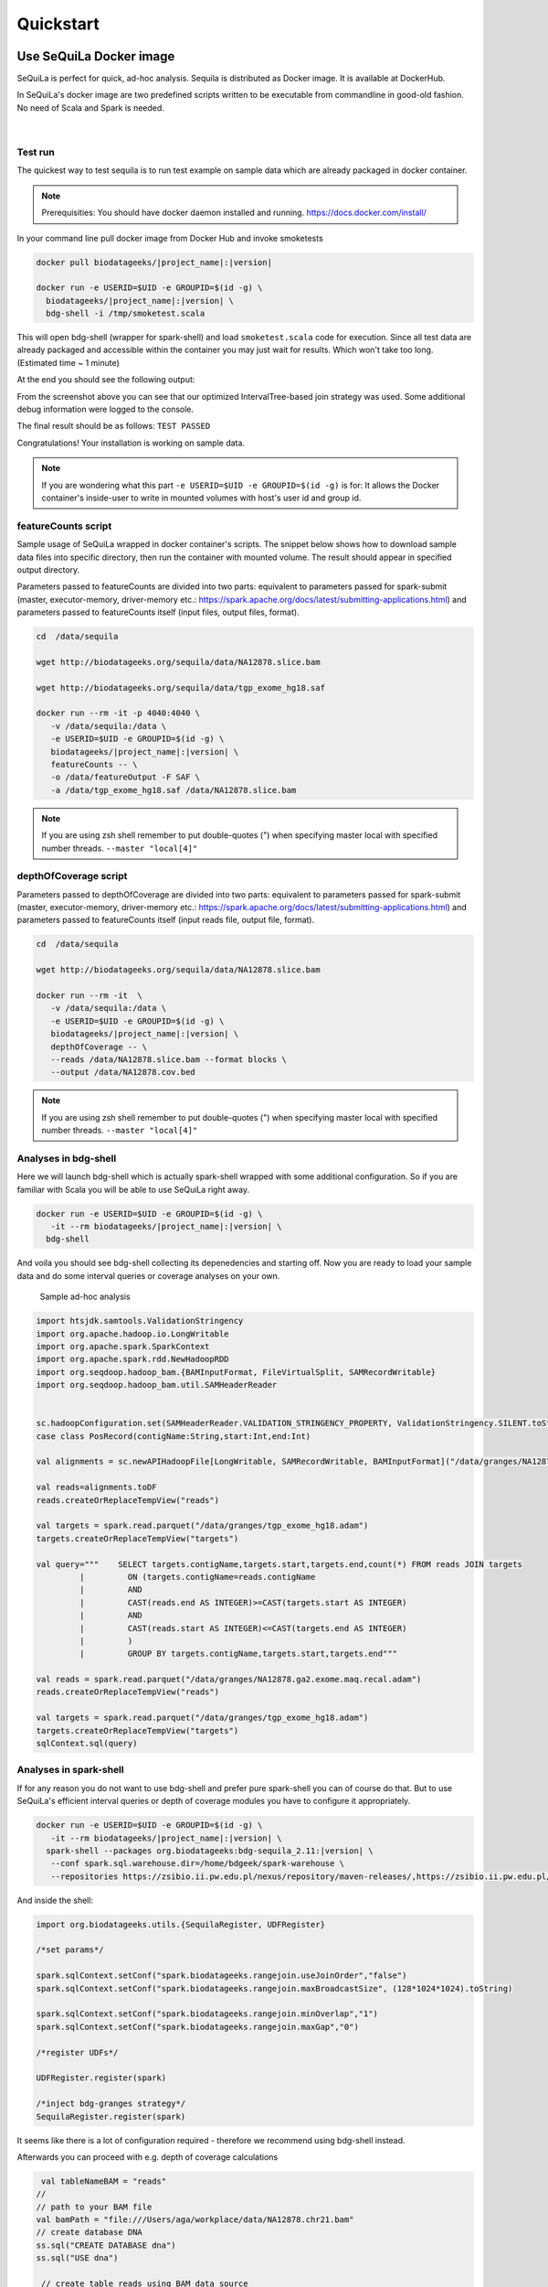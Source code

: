 

Quickstart 
===========


Use SeQuiLa Docker image
#########################

SeQuiLa is perfect for quick, ad-hoc analysis. Sequila is distributed as Docker image. It is available at DockerHub.

In SeQuiLa's docker image are two predefined scripts written to be executable from commandline in good-old fashion.  No need of Scala and Spark is needed.

   |

.. figure:: docker.*


Test run
**********


The quickest way to test sequila is to run test example on sample data which are already packaged in docker container.

.. note::

   Prerequisities: You should have docker daemon installed and running. `<https://docs.docker.com/install/>`_

In your command line pull docker image from Docker Hub and invoke smoketests

.. code-block:: bash

   docker pull biodatageeks/|project_name|:|version|

   docker run -e USERID=$UID -e GROUPID=$(id -g) \
     biodatageeks/|project_name|:|version| \
     bdg-shell -i /tmp/smoketest.scala



This will open bdg-shell (wrapper for spark-shell) and load ``smoketest.scala`` code for execution. Since all test data are already packaged and accessible within the container you may just wait for results. Which won't take too long. (Estimated time ~ 1 minute)

At the end you should see the following output:

.. image:: quick_start_check.*

From the screenshot above you can see that our optimized IntervalTree-based join strategy was used. Some additional debug information were logged to the console.

The final result should be as follows: ``TEST PASSED``

Congratulations! Your installation is working on sample data.

.. note::

   If you are wondering what this part ``-e USERID=$UID -e GROUPID=$(id -g)``  is for: It allows the Docker container's inside-user to write in mounted volumes with host's user id and group id.



featureCounts script
*********************

Sample usage of SeQuiLa wrapped in docker container's scripts.
The snippet below shows how to download sample data files into specific directory, then run the container with mounted volume.
The result should appear in specified output directory.


Parameters passed to featureCounts are divided into two parts: equivalent to parameters passed for spark-submit (master, executor-memory, driver-memory etc.: `<https://spark.apache.org/docs/latest/submitting-applications.html>`_) and parameters passed to featureCounts itself (input files, output files, format).


.. code-block:: bash

   cd  /data/sequila

   wget http://biodatageeks.org/sequila/data/NA12878.slice.bam

   wget http://biodatageeks.org/sequila/data/tgp_exome_hg18.saf

   docker run --rm -it -p 4040:4040 \ 
      -v /data/sequila:/data \ 
      -e USERID=$UID -e GROUPID=$(id -g) \
      biodatageeks/|project_name|:|version| \
      featureCounts -- \ 
      -o /data/featureOutput -F SAF \
      -a /data/tgp_exome_hg18.saf /data/NA12878.slice.bam




.. note::

   If you are using zsh shell remember to put double-quotes (") when specifying master local with specified number threads. ``--master "local[4]"``


depthOfCoverage script
***********************

Parameters passed to depthOfCoverage are divided into two parts: equivalent to parameters passed for spark-submit (master, executor-memory, driver-memory etc.: `<https://spark.apache.org/docs/latest/submitting-applications.html>`_) and parameters passed to featureCounts itself (input reads file, output file, format).


.. code-block:: bash

   cd  /data/sequila

   wget http://biodatageeks.org/sequila/data/NA12878.slice.bam

   docker run --rm -it  \ 
      -v /data/sequila:/data \ 
      -e USERID=$UID -e GROUPID=$(id -g) \
      biodatageeks/|project_name|:|version| \
      depthOfCoverage -- \ 
      --reads /data/NA12878.slice.bam --format blocks \
      --output /data/NA12878.cov.bed




.. note::

   If you are using zsh shell remember to put double-quotes (") when specifying master local with specified number threads. ``--master "local[4]"``


Analyses in bdg-shell
**********************

Here we will launch bdg-shell which is actually spark-shell wrapped with some additional configuration.
So if you are familiar with Scala you will be able to use SeQuiLa right away.

.. code-block:: bash


   docker run -e USERID=$UID -e GROUPID=$(id -g) \
      -it --rm biodatageeks/|project_name|:|version| \
     bdg-shell 

And voila you should see bdg-shell collecting its depenedencies and starting off. Now you are ready to load your sample data and do some interval queries or coverage analyses on your own.


.. figure:: bdg-shell.*

   Sample ad-hoc analysis


.. code-block:: scala

   import htsjdk.samtools.ValidationStringency
   import org.apache.hadoop.io.LongWritable
   import org.apache.spark.SparkContext
   import org.apache.spark.rdd.NewHadoopRDD
   import org.seqdoop.hadoop_bam.{BAMInputFormat, FileVirtualSplit, SAMRecordWritable}
   import org.seqdoop.hadoop_bam.util.SAMHeaderReader


   sc.hadoopConfiguration.set(SAMHeaderReader.VALIDATION_STRINGENCY_PROPERTY, ValidationStringency.SILENT.toString)
   case class PosRecord(contigName:String,start:Int,end:Int)

   val alignments = sc.newAPIHadoopFile[LongWritable, SAMRecordWritable, BAMInputFormat]("/data/granges/NA12878.ga2.exome.maq.recal.bam").map(_._2.get).map(r=>PosRecord(r.getContig,r.getStart,r.getEnd))

   val reads=alignments.toDF
   reads.createOrReplaceTempView("reads")

   val targets = spark.read.parquet("/data/granges/tgp_exome_hg18.adam")
   targets.createOrReplaceTempView("targets")

   val query="""    SELECT targets.contigName,targets.start,targets.end,count(*) FROM reads JOIN targets
            |         ON (targets.contigName=reads.contigName
            |         AND
            |         CAST(reads.end AS INTEGER)>=CAST(targets.start AS INTEGER)
            |         AND
            |         CAST(reads.start AS INTEGER)<=CAST(targets.end AS INTEGER)
            |         )
            |         GROUP BY targets.contigName,targets.start,targets.end"""

   val reads = spark.read.parquet("/data/granges/NA12878.ga2.exome.maq.recal.adam")
   reads.createOrReplaceTempView("reads")

   val targets = spark.read.parquet("/data/granges/tgp_exome_hg18.adam")
   targets.createOrReplaceTempView("targets")
   sqlContext.sql(query)



Analyses in spark-shell
*************************

If for any reason you do not want to use bdg-shell and prefer pure spark-shell you can of course do that. But to use SeQuiLa's efficient interval queries or depth of coverage modules you have to configure it appropriately.

.. code-block:: bash


   docker run -e USERID=$UID -e GROUPID=$(id -g) \
      -it --rm biodatageeks/|project_name|:|version| \
     spark-shell --packages org.biodatageeks:bdg-sequila_2.11:|version| \
      --conf spark.sql.warehouse.dir=/home/bdgeek/spark-warehouse \
      --repositories https://zsibio.ii.pw.edu.pl/nexus/repository/maven-releases/,https://zsibio.ii.pw.edu.pl/nexus/repository/maven-snapshots/

And inside the shell:

.. code-block:: scala

   import org.biodatageeks.utils.{SequilaRegister, UDFRegister}

   /*set params*/

   spark.sqlContext.setConf("spark.biodatageeks.rangejoin.useJoinOrder","false")
   spark.sqlContext.setConf("spark.biodatageeks.rangejoin.maxBroadcastSize", (128*1024*1024).toString)

   spark.sqlContext.setConf("spark.biodatageeks.rangejoin.minOverlap","1")
   spark.sqlContext.setConf("spark.biodatageeks.rangejoin.maxGap","0")

   /*register UDFs*/

   UDFRegister.register(spark)

   /*inject bdg-granges strategy*/
   SequilaRegister.register(spark)

It seems like there is a lot of configuration required - therefore we recommend using bdg-shell instead.

Afterwards you can proceed with e.g. depth of coverage calculations

.. code-block:: scala

   val tableNameBAM = "reads"
  //
  // path to your BAM file 
  val bamPath = "file:///Users/aga/workplace/data/NA12878.chr21.bam"
  // create database DNA
  ss.sql("CREATE DATABASE dna")
  ss.sql("USE dna")

   // create table reads using BAM data source
   ss.sql(
      s"""
         |CREATE TABLE ${tableNameBAM}
         |USING org.biodatageeks.datasources.BAM.BAMDataSource
         |OPTIONS(path "${bamPath}")
         |
    """.stripMargin)

  //calculate coverage - example for blocks coverage
  
  ss.sql(s"SELECT * FROM bdg_coverage('${tableNameBAM}','NA12878.chr21', 'blocks')").show(5)
  
          +----------+-----+---+--------+
          |contigName|start|end|coverage|
          +----------+-----+---+--------+
          |      chr1|   34| 34|       1|
          |      chr1|   35| 35|       2|
          |      chr1|   36| 37|       3|
          |      chr1|   38| 40|       4|
          |      chr1|   41| 49|       5|
          +----------+-----+---+--------+


Use SeQuiLa directly
######################

SeQuiLa can be used directly as an extension to Apache Spark. We are publishing SeQuiLa JAR files in public repositories: https://zsibio.ii.pw.edu.pl/nexus/#browse/browse/components:maven-snapshots and https://zsibio.ii.pw.edu.pl/nexus/#browse/browse/components:maven-releases. 


Analyses in spark-shell
*************************

.. note::

   Prerequisities: For execution in local mode, you should have installed Apache Spark on your machine. When executing on computation cluster you should have setup Spark ecosystem up and running (including HDFS, YARN and Spark itself)

In order to use our extensions when performing analysis in spark-shell you need to pass SeQuiLa library dependency to Spark.

.. code-block:: bash

  cd $SPARK_HOME/bin

  # 1
  # run spark shell with SeQuiLa passed as dependency
  # include additional repositories to download JAR file
  # run in local mode, specified required driver memory

  ./spark-shell -v \
  --master=local[10]
  --driver-memory=12g  \
  --repositories http://zsibio.ii.pw.edu.pl/nexus/repository/maven-releases/,http://zsibio.ii.pw.edu.pl/nexus/repository/maven-snapshots/ \
  --packages org.biodatageeks:bdg-sequila_2.11:|version|

  # 2
  # run spark shell with SeQuiLa passed as dependency
  # include additional repositories to download JAR file
  # run on cluster using YARN, specified number of executors and required memory for executors 

    ./spark-shell -v \
  --master=yarn --deploy-mode=client \
  --num-executors=60 --executor-memory=4g \
  --driver-memory=12g  \
  --repositories http://zsibio.ii.pw.edu.pl/nexus/repository/maven-releases/,http://zsibio.ii.pw.edu.pl/nexus/repository/maven-snapshots/ \
  --packages org.biodatageeks:bdg-sequila_2.11:|version|


  # 3
  # download assembly file and store in /tmp

  wget -P /tmp \
   org/biodatageeks/bdg-sequila_2.11/|version|/bdg-sequila_2.11-|version|-assembly.jar

  # run spark shell with SeQuiLa passed as assembly JAR
  # run in local mode, specified required driver memory

    ./spark-shell -v \
  --master=local[10]
  --driver-memory=12g  \
  --jars /tmp/bdg-sequila_2.11-|version|-assembly.jar


Once the spark-shell with SeQuiLa extension has been startup you can  import necessary classes and perform tha analyses.




.. code-block:: scala

   import org.biodatageeks.utils.{SequilaRegister, UDFRegister}

   /*set params*/

   spark.sqlContext.setConf("spark.biodatageeks.rangejoin.useJoinOrder","false")
   spark.sqlContext.setConf("spark.biodatageeks.rangejoin.maxBroadcastSize", (128*1024*1024).toString)

   spark.sqlContext.setConf("spark.biodatageeks.rangejoin.minOverlap","1")
   spark.sqlContext.setConf("spark.biodatageeks.rangejoin.maxGap","0")

   /*register UDFs*/

   UDFRegister.register(spark)

   /*inject bdg-granges strategy*/
   SequilaRegister.register(spark)
   val tableNameBAM = "reads"
  //
  // path to your BAM file 
  val bamPath = "file:///Users/aga/workplace/data/NA12878.chr21.bam"
  // create database DNA
  ss.sql("CREATE DATABASE dna")
  ss.sql("USE dna")

   // create table reads using BAM data source
   ss.sql(
      s"""
         |CREATE TABLE ${tableNameBAM}
         |USING org.biodatageeks.datasources.BAM.BAMDataSource
         |OPTIONS(path "${bamPath}")
         |
    """.stripMargin)

  //calculate coverage - example for blocks coverage
  
  ss.sql(s"SELECT * FROM bdg_coverage('${tableNameBAM}','NA12878.chr21', 'blocks')").show(5)
  
          +----------+-----+---+--------+
          |contigName|start|end|coverage|
          +----------+-----+---+--------+
          |      chr1|   34| 34|       1|
          |      chr1|   35| 35|       2|
          |      chr1|   36| 37|       3|
          |      chr1|   38| 40|       4|
          |      chr1|   41| 49|       5|
          +----------+-----+---+--------+


